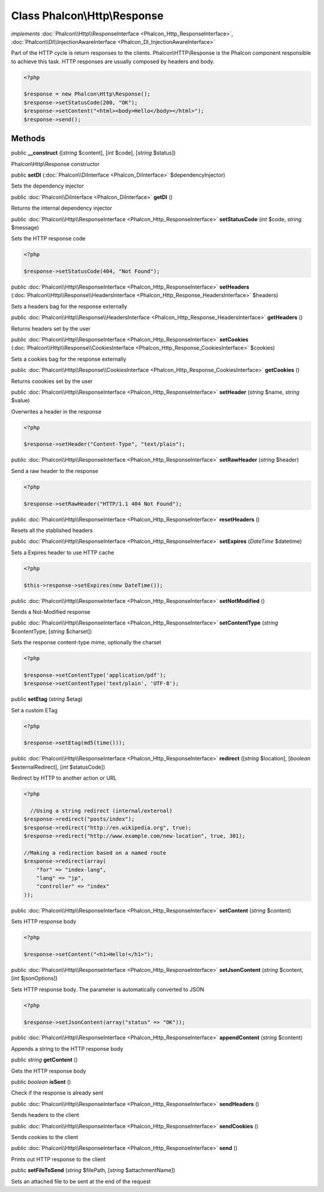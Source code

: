 Class **Phalcon\\Http\\Response**
=================================

*implements* :doc:`Phalcon\\Http\\ResponseInterface <Phalcon_Http_ResponseInterface>`, :doc:`Phalcon\\DI\\InjectionAwareInterface <Phalcon_DI_InjectionAwareInterface>`

Part of the HTTP cycle is return responses to the clients. Phalcon\\HTTP\\Response is the Phalcon component responsible to achieve this task. HTTP responses are usually composed by headers and body.  

.. code-block:: php

    <?php

    $response = new Phalcon\Http\Response();
    $response->setStatusCode(200, "OK");
    $response->setContent("<html><body>Hello</body></html>");
    $response->send();



Methods
---------

public  **__construct** ([*string* $content], [*int* $code], [*string* $status])

Phalcon\\Http\\Response constructor



public  **setDI** (:doc:`Phalcon\\DiInterface <Phalcon_DiInterface>` $dependencyInjector)

Sets the dependency injector



public :doc:`Phalcon\\DiInterface <Phalcon_DiInterface>`  **getDI** ()

Returns the internal dependency injector



public :doc:`Phalcon\\Http\\ResponseInterface <Phalcon_Http_ResponseInterface>`  **setStatusCode** (*int* $code, *string* $message)

Sets the HTTP response code 

.. code-block:: php

    <?php

    $response->setStatusCode(404, "Not Found");




public :doc:`Phalcon\\Http\\ResponseInterface <Phalcon_Http_ResponseInterface>`  **setHeaders** (:doc:`Phalcon\\Http\\Response\\HeadersInterface <Phalcon_Http_Response_HeadersInterface>` $headers)

Sets a headers bag for the response externally



public :doc:`Phalcon\\Http\\Response\\HeadersInterface <Phalcon_Http_Response_HeadersInterface>`  **getHeaders** ()

Returns headers set by the user



public :doc:`Phalcon\\Http\\ResponseInterface <Phalcon_Http_ResponseInterface>`  **setCookies** (:doc:`Phalcon\\Http\\Response\\CookiesInterface <Phalcon_Http_Response_CookiesInterface>` $cookies)

Sets a cookies bag for the response externally



public :doc:`Phalcon\\Http\\Response\\CookiesInterface <Phalcon_Http_Response_CookiesInterface>`  **getCookies** ()

Returns coookies set by the user



public :doc:`Phalcon\\Http\\ResponseInterface <Phalcon_Http_ResponseInterface>`  **setHeader** (*string* $name, *string* $value)

Overwrites a header in the response 

.. code-block:: php

    <?php

    $response->setHeader("Content-Type", "text/plain");




public :doc:`Phalcon\\Http\\ResponseInterface <Phalcon_Http_ResponseInterface>`  **setRawHeader** (*string* $header)

Send a raw header to the response 

.. code-block:: php

    <?php

    $response->setRawHeader("HTTP/1.1 404 Not Found");




public :doc:`Phalcon\\Http\\ResponseInterface <Phalcon_Http_ResponseInterface>`  **resetHeaders** ()

Resets all the stablished headers



public :doc:`Phalcon\\Http\\ResponseInterface <Phalcon_Http_ResponseInterface>`  **setExpires** (*DateTime* $datetime)

Sets a Expires header to use HTTP cache 

.. code-block:: php

    <?php

    $this->response->setExpires(new DateTime());




public :doc:`Phalcon\\Http\\ResponseInterface <Phalcon_Http_ResponseInterface>`  **setNotModified** ()

Sends a Not-Modified response



public :doc:`Phalcon\\Http\\ResponseInterface <Phalcon_Http_ResponseInterface>`  **setContentType** (*string* $contentType, [*string* $charset])

Sets the response content-type mime, optionally the charset 

.. code-block:: php

    <?php

    $response->setContentType('application/pdf');
    $response->setContentType('text/plain', 'UTF-8');




public  **setEtag** (*string* $etag)

Set a custom ETag 

.. code-block:: php

    <?php

    $response->setEtag(md5(time()));




public :doc:`Phalcon\\Http\\ResponseInterface <Phalcon_Http_ResponseInterface>`  **redirect** ([*string* $location], [*boolean* $externalRedirect], [*int* $statusCode])

Redirect by HTTP to another action or URL 

.. code-block:: php

    <?php

      //Using a string redirect (internal/external)
    $response->redirect("posts/index");
    $response->redirect("http://en.wikipedia.org", true);
    $response->redirect("http://www.example.com/new-location", true, 301);
    
    //Making a redirection based on a named route
    $response->redirect(array(
    	"for" => "index-lang",
    	"lang" => "jp",
    	"controller" => "index"
    ));




public :doc:`Phalcon\\Http\\ResponseInterface <Phalcon_Http_ResponseInterface>`  **setContent** (*string* $content)

Sets HTTP response body 

.. code-block:: php

    <?php

    $response->setContent("<h1>Hello!</h1>");




public :doc:`Phalcon\\Http\\ResponseInterface <Phalcon_Http_ResponseInterface>`  **setJsonContent** (*string* $content, [*int* $jsonOptions])

Sets HTTP response body. The parameter is automatically converted to JSON 

.. code-block:: php

    <?php

    $response->setJsonContent(array("status" => "OK"));




public :doc:`Phalcon\\Http\\ResponseInterface <Phalcon_Http_ResponseInterface>`  **appendContent** (*string* $content)

Appends a string to the HTTP response body



public *string*  **getContent** ()

Gets the HTTP response body



public *boolean*  **isSent** ()

Check if the response is already sent



public :doc:`Phalcon\\Http\\ResponseInterface <Phalcon_Http_ResponseInterface>`  **sendHeaders** ()

Sends headers to the client



public :doc:`Phalcon\\Http\\ResponseInterface <Phalcon_Http_ResponseInterface>`  **sendCookies** ()

Sends cookies to the client



public :doc:`Phalcon\\Http\\ResponseInterface <Phalcon_Http_ResponseInterface>`  **send** ()

Prints out HTTP response to the client



public  **setFileToSend** (*string* $filePath, [*string* $attachmentName])

Sets an attached file to be sent at the end of the request



